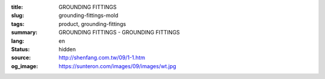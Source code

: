 :title: GROUNDING FITTINGS
:slug: grounding-fittings-mold
:tags: product, grounding-fittings
:summary: GROUNDING FITTINGS - GROUNDING FITTINGS
:lang: en
:status: hidden
:source: http://shenfang.com.tw/09/1-1.htm
:og_image: https://sunteron.com/images/09/images/wt.jpg
